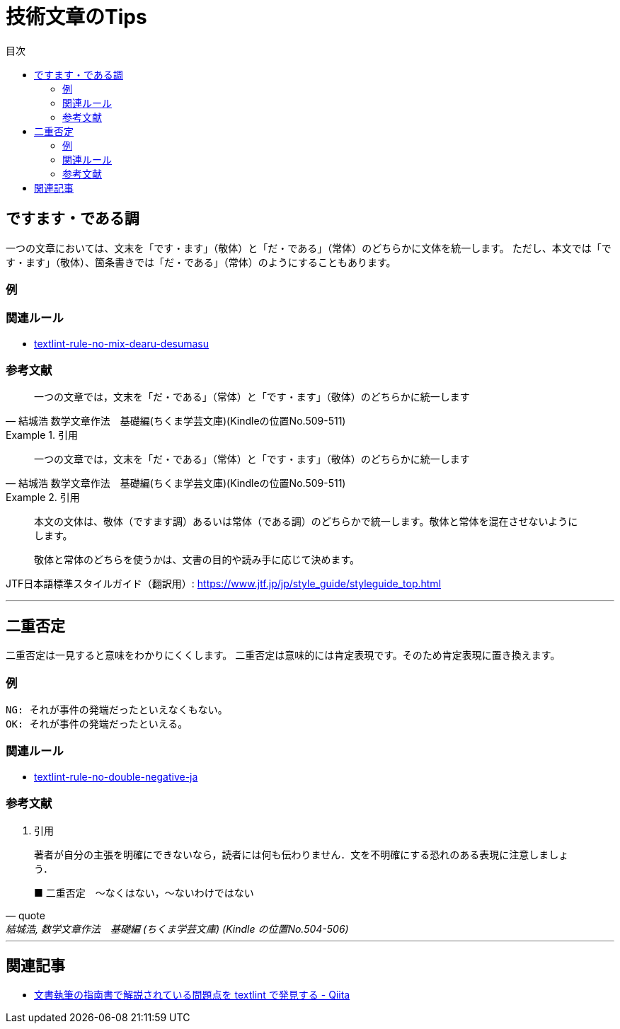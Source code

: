 :toc: macro
:toc-title: 目次
:toclevels: 3

= 技術文章のTips

toc::[]

== ですます・である調

一つの文章においては、文末を「です・ます」（敬体）と「だ・である」（常体）のどちらかに文体を統一します。
ただし、本文では「です・ます」（敬体）、箇条書きでは「だ・である」（常体）のようにすることもあります。

=== 例

=== 関連ルール

- https://github.com/textlint-ja/textlint-rule-no-mix-dearu-desumasu[textlint-rule-no-mix-dearu-desumasu]

=== 参考文献

> 一つの文章では，文末を「だ・である」（常体）と「です・ます」（敬体）のどちらかに統一します
> -- 結城浩 数学文章作法　基礎編(ちくま学芸文庫)(Kindleの位置No.509-511)

.引用
=====
> 一つの文章では，文末を「だ・である」（常体）と「です・ます」（敬体）のどちらかに統一します
> -- 結城浩 数学文章作法　基礎編(ちくま学芸文庫)(Kindleの位置No.509-511)
=====


.引用
=====
> 本文の文体は、敬体（ですます調）あるいは常体（である調）のどちらかで統一します。敬体と常体を混在させないようにします。
>
> 敬体と常体のどちらを使うかは、文書の目的や読み手に応じて決めます。

JTF日本語標準スタイルガイド（翻訳用）: https://www.jtf.jp/jp/style_guide/styleguide_top.html
=====



* * *

== 二重否定

二重否定は一見すると意味をわかりにくくします。
二重否定は意味的には肯定表現です。そのため肯定表現に置き換えます。

=== 例


----
NG: それが事件の発端だったといえなくもない。
OK: それが事件の発端だったといえる。
----



=== 関連ルール

- https://github.com/textlint-ja/textlint-rule-no-double-negative-ja[textlint-rule-no-double-negative-ja]

=== 参考文献

. 引用
====
> 著者が自分の主張を明確にできないなら，読者には何も伝わりません．文を不明確にする恐れのある表現に注意しましょう．
>
> ■ 二重否定　～なくはない，～ないわけではない
> -- quote, 結城浩, 数学文章作法　基礎編 (ちくま学芸文庫) (Kindle の位置No.504-506)
====

* * *

== 関連記事

- https://qiita.com/azu/items/60764ed6f415d3c748bf[文書執筆の指南書で解説されている問題点を textlint で発見する - Qiita]
